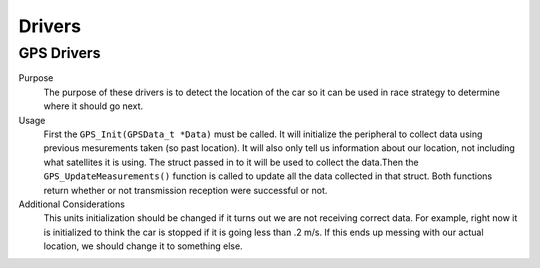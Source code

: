 *******
Drivers
*******

GPS Drivers
===========
Purpose
    The purpose of these drivers is to detect the location of the car so it can be used in race strategy to determine
    where it should go next.

Usage
    First the ``GPS_Init(GPSData_t *Data)`` must be called. It will initialize the peripheral to collect data using 
    previous mesurements taken (so past location). It will also only tell us information about our location, not including what satellites
    it is using. The struct passed in to it will be used to collect the data.Then the ``GPS_UpdateMeasurements()`` 
    function is called to update all the data collected in that struct. Both functions return whether or not transmission
    reception were successful or not.

Additional Considerations
    This units initialization should be changed if it turns out we are not receiving correct data. For example, right 
    now it is initialized to think the car is stopped if it is going less than .2 m/s. If this ends up messing with our
    actual location, we should change it to something else.
